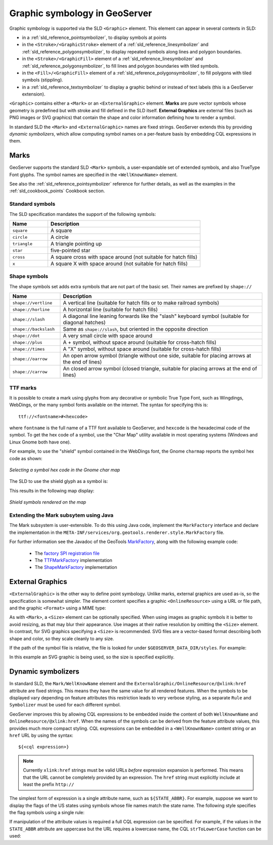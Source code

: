 .. _pointsymbols:

Graphic symbology in GeoServer
==============================

Graphic symbology is supported via the SLD ``<Graphic>`` element. 
This element can appear in several contexts in SLD:

* in a :ref:`sld_reference_pointsymbolizer`, to display symbols at points
* in the ``<Stroke>/<GraphicStroke>`` element of a :ref:`sld_reference_linesymbolizer` and :ref:`sld_reference_polygonsymbolizer`,  to display repeated symbols along lines and polygon boundaries.
* in the ``<Stroke>/<GraphicFill>`` element of a :ref:`sld_reference_linesymbolizer` and :ref:`sld_reference_polygonsymbolizer`, to fill lines and polygon boundaries with tiled symbols. 
* in the ``<Fill>/<GraphicFill>`` element of a :ref:`sld_reference_polygonsymbolizer`, to fill polygons with tiled symbols (stippling). 
* in a :ref:`sld_reference_textsymbolizer` to display a graphic behind or instead of text labels (this is a GeoServer extension).

``<Graphic>`` contains either a ``<Mark>`` or an ``<ExternalGraphic>`` element. 
**Marks** are pure vector symbols whose geometry is predefined but with stroke and fill defined in the SLD itself.  
**External Graphics** are external files (such as PNG images or SVG graphics) 
that contain the shape and color information defining how to render a symbol.

In standard SLD the ``<Mark>`` and ``<ExternalGraphic>`` names are fixed strings.  
GeoServer extends this by providing `dynamic symbolizers`, 
which allow computing symbol names on a per-feature basis by embedding CQL expressions in them. 

Marks
-----

GeoServer supports the standard SLD ``<Mark>`` symbols, 
a user-expandable set of extended symbols,
and also TrueType Font glyphs.
The symbol names are specified in the ``<WellKnownName>`` element.

See also the :ref:`sld_reference_pointsymbolizer` reference for further details, as well as the examples in the :ref:`sld_cookbook_points` Cookbook section. 

Standard symbols
~~~~~~~~~~~~~~~~

The SLD specification mandates the support of the following symbols:

.. list-table::
   :widths: 20 80
   
   * - **Name**
     - **Description**
   * - ``square``
     - A square
   * - ``circle``
     - A circle
   * - ``triangle``
     - A triangle pointing up
   * - ``star``
     - five-pointed star
   * - ``cross``
     - A square cross with space around (not suitable for hatch fills)
   * - ``x``
     - A square X with space around (not suitable for hatch fills)

Shape symbols
~~~~~~~~~~~~~

The shape symbols set adds extra symbols that are not part of the basic set.  
Their names are prefixed by ``shape://``

.. list-table::
   :widths: 20 80
   
   * - **Name**
     - **Description**
   * - ``shape://vertline``
     - A vertical line (suitable for hatch fills or to make railroad symbols)
   * - ``shape://horline``
     - A horizontal line (suitable for hatch fills)
   * - ``shape://slash`` 
     - A diagonal line leaning forwards like the "slash" keyboard symbol (suitable for diagonal hatches)
   * - ``shape://backslash``
     - Same as ``shape://slash``, but oriented in the opposite direction
   * - ``shape://dot``
     - A very small circle with space around
   * - ``shape://plus``
     - A + symbol, without space around (suitable for cross-hatch fills)
   * - ``shape://times``
     - A "X" symbol, without space around (suitable for cross-hatch fills)
   * - ``shape://oarrow``
     - An open arrow symbol (triangle without one side, suitable for placing arrows at the end of lines)
   * - ``shape://carrow``
     - An closed arrow symbol (closed triangle, suitable for placing arrows at the end of lines)

TTF marks
~~~~~~~~~~~~~

It is possible to create a mark using glyphs from any decorative or symbolic True Type Font, such as Wingdings, WebDings, or the many symbol fonts available on the internet.
The syntax for specifying this is::
   
   ttf://<fontname>#<hexcode>

where ``fontname`` is the full name of a TTF font available to GeoServer, and ``hexcode`` is the hexadecimal code of the symbol. 
To get the hex code of a symbol, use the "Char Map" utility available in most operating systems (Windows and Linux Gnome both have one).

For example, to use the "shield" symbol contained in the WebDings font, the Gnome ``charmap`` reports the symbol hex code as shown:

.. figure:: images/charmap.png
   :align: center

   *Selecting a symbol hex code in the Gnome char map*

The SLD to use the shield glyph as a symbol is:

.. code-block:: xml 
   :linenos: 
 
    <PointSymbolizer>
        <Graphic>
          <Mark>
            <WellKnownName>ttf://Webdings#0x0064</WellKnownName>
            <Fill>
              <CssParameter name="fill">#AAAAAA</CssParameter>
            </Fill>
            <Stroke/>
          </Mark>
        <Size>16</Size>
      </Graphic>
    </PointSymbolizer>

This results in the following map display:

.. figure:: images/shields.png
   :align: center

   *Shield symbols rendered on the map*

Extending the Mark subsytem using Java
~~~~~~~~~~~~~~~~~~~~~~~~~~~~~~~~~~~~~~

The Mark subsystem is user-extensible.  
To do this using Java code, implement the ``MarkFactory`` interface and declare the implementation in the ``META-INF/services/org.geotools.renderer.style.MarkFactory`` file.

For further information see the Javadoc of the GeoTools `MarkFactory <http://svn.osgeo.org/geotools/trunk/modules/library/render/src/main/java/org/geotools/renderer/style/MarkFactory.java>`_, 
along with the following example code:
   
   * The `factory SPI registration file <http://svn.osgeo.org/geotools/trunk/modules/library/render/src/main/resources/META-INF/services/org.geotools.renderer.style.MarkFactory>`_
   * The `TTFMarkFactory <http://svn.osgeo.org/geotools/trunk/modules/library/render/src/main/java/org/geotools/renderer/style/TTFMarkFactory.java>`_ implementation
   * The `ShapeMarkFactory <http://svn.osgeo.org/geotools/trunk/modules/library/render/src/main/java/org/geotools/renderer/style/ShapeMarkFactory.java>`_ implementation  
   
External Graphics
-----------------

``<ExternalGraphic>`` is the other way to define point symbology. 
Unlike marks, external graphics are used as-is, so the specification is somewhat simpler.
The element content specifies a graphic ``<OnlineResource>`` using a URL or file path, and the graphic ``<Format>`` using a MIME type:  

.. code-block:: xml 
   :linenos: 
 
    <PointSymbolizer>
        <Graphic>
           <ExternalGraphic>
              <OnlineResource xlink:type="simple" xlink:href="http://mywebsite.com/pointsymbol.png" />
              <Format>image/png</Format>
           </ExternalGraphic>
        </Graphic>
    </PointSymbolizer>

As with ``<Mark>``, a ``<Size>`` element can be optionally specified.  
When using images as graphic symbols it is better to avoid resizing, as that may blur their appearance.  
Use images at their native resolution by omitting the ``<Size>`` element.
In contrast, for SVG graphics specifying a ``<Size>`` is recommended.
SVG files are a vector-based format describing both shape and color,  
so they scale cleanly to any size.

If the path of the symbol file is relative,  
the file is looked for under ``$GEOSERVER_DATA_DIR/styles``.  
For example:

.. code-block:: xml 
   :linenos: 

    <PointSymbolizer>
      <Graphic>
        <ExternalGraphic>
          <OnlineResource xlink:type="simple" xlink:href="burg02.svg" />
          <Format>image/svg+xml</Format>
        </ExternalGraphic>
        <Size>20</Size>
      </Graphic>
    </PointSymbolizer>

In this example an SVG graphic is being used, so the size is specified explicitly. 

Dynamic symbolizers
-------------------

In standard SLD, the ``Mark/WellKnowName`` element and the ``ExternalGraphic/OnlineResource/@xlink:href`` attribute are fixed strings.  
This means they have the same value for all rendered features.
When the symbols to be displayed vary depending on feature attributes this restriction leads to very verbose styling, as a separate ``Rule`` and ``Symbolizer`` must be used for each different symbol.

GeoServer improves this by allowing CQL expressions to be embedded inside the content of both ``WellKnownName`` and ``OnlineResource/@xlink:href``.
When the names of the symbols can be derived from the feature attribute values, this provides much more compact styling. 
CQL expressions can be embedded in a ``<WellKnownName>`` content string or an ``href`` URL by using the syntax::
	
  ${<cql expression>}

.. note:: 

  Currently ``xlink:href`` strings must be valid URLs *before* expression expansion is performed.
  This means that the URL cannot be completely provided by an expression.
  The ``href`` string must explicitly include at least the prefix ``http://``

  
The simplest form of expression is a single attribute name, such as ``${STATE_ABBR}``.
For example, suppose we want to display the flags of the US states using symbols whose file names match the state name.
The following style specifies the flag symbols using a single rule:

.. code-block:: xml 
   :linenos: 
   
   <ExternalGraphic>
      <OnlineResource xlink:type="simple" 
                      xlink:href="http://mysite.com/tn_${STATE_ABBR}.jpg"/>
      <Format>image/jpeg</Format>
   </ExternalGraphic>
   
If manipulation of the attribute values is required a full CQL expression can be specified. 
For example, if the values in the ``STATE_ABBR`` attribute are uppercase but the URL requires a lowercase name, the CQL ``strToLowerCase`` function can be used:

.. code-block:: xml 
   :linenos: 

   <ExternalGraphic>
      <OnlineResource xlink:type="simple"
               xlink:href="http://mysite.com/tn_${strToLowerCase(STATE_ABBR)}.jpg" />
      <Format>image/jpeg</Format>
   </ExternalGraphic>
   

